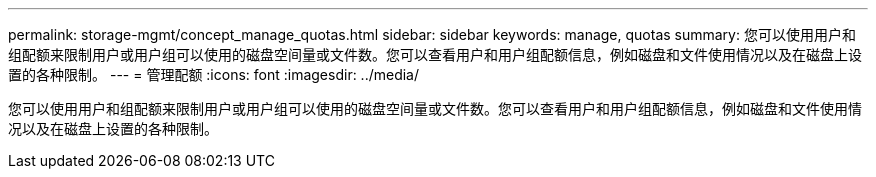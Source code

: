 ---
permalink: storage-mgmt/concept_manage_quotas.html 
sidebar: sidebar 
keywords: manage, quotas 
summary: 您可以使用用户和组配额来限制用户或用户组可以使用的磁盘空间量或文件数。您可以查看用户和用户组配额信息，例如磁盘和文件使用情况以及在磁盘上设置的各种限制。 
---
= 管理配额
:icons: font
:imagesdir: ../media/


[role="lead"]
您可以使用用户和组配额来限制用户或用户组可以使用的磁盘空间量或文件数。您可以查看用户和用户组配额信息，例如磁盘和文件使用情况以及在磁盘上设置的各种限制。
